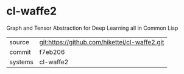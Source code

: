 * cl-waffe2

Graph and Tensor Abstraction for Deep Learning all in Common Lisp

|---------+-----------------------------------------------|
| source  | git:https://github.com/hikettei/cl-waffe2.git |
| commit  | f7eb206                                       |
| systems | cl-waffe2                                     |
|---------+-----------------------------------------------|
